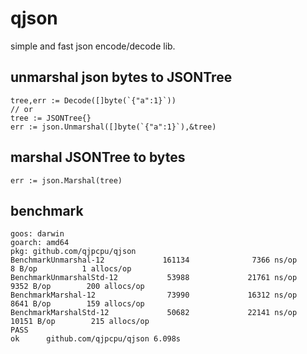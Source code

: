 * qjson
simple and fast json encode/decode lib.

** unmarshal json bytes to JSONTree

#+begin_src
tree,err := Decode([]byte(`{"a":1}`))
// or
tree := JSONTree{}
err := json.Unmarshal([]byte(`{"a":1}`),&tree)
#+end_src

** marshal JSONTree to bytes

#+begin_src
err := json.Marshal(tree)
#+end_src

** benchmark

#+begin_src 
goos: darwin
goarch: amd64
pkg: github.com/qjpcpu/qjson
BenchmarkUnmarshal-12             161134              7366 ns/op               8 B/op          1 allocs/op
BenchmarkUnmarshalStd-12           53988             21761 ns/op            9352 B/op        200 allocs/op
BenchmarkMarshal-12                73990             16312 ns/op            8641 B/op        159 allocs/op
BenchmarkMarshalStd-12             50682             22141 ns/op           10151 B/op        215 allocs/op
PASS
ok      github.com/qjpcpu/qjson 6.098s
#+end_src
